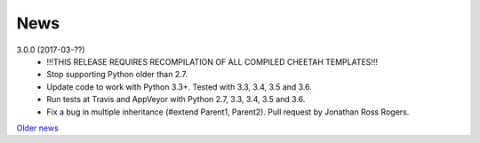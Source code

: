 News
====

3.0.0 (2017-03-??)
  - !!!THIS RELEASE REQUIRES RECOMPILATION OF ALL COMPILED CHEETAH TEMPLATES!!!
  - Stop supporting Python older than 2.7.
  - Update code to work with Python 3.3+. Tested with 3.3, 3.4, 3.5 and 3.6.
  - Run tests at Travis and AppVeyor with Python 2.7, 3.3, 3.4, 3.5 and 3.6.
  - Fix a bug in multiple inheritance (#extend Parent1, Parent2).
    Pull request by Jonathan Ross Rogers.


`Older news`_

.. _`Older news`: news2.html
